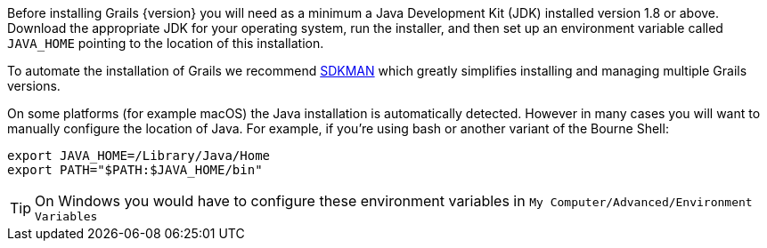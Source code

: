 Before installing Grails {version} you will need as a minimum a Java Development Kit (JDK) installed version 1.8 or above. Download the appropriate JDK for your operating system, run the installer, and then set up an environment variable called `JAVA_HOME` pointing to the location of this installation.

To automate the installation of Grails we recommend http://sdkman.io[SDKMAN] which greatly simplifies installing and managing multiple Grails versions.

On some platforms (for example macOS) the Java installation is automatically detected. However in many cases you will want to manually configure the location of Java. For example, if you're using bash or another variant of the Bourne Shell:

[source,bash]
----
export JAVA_HOME=/Library/Java/Home
export PATH="$PATH:$JAVA_HOME/bin"
----

TIP: On Windows you would have to configure these environment variables in `My Computer/Advanced/Environment Variables`
 
